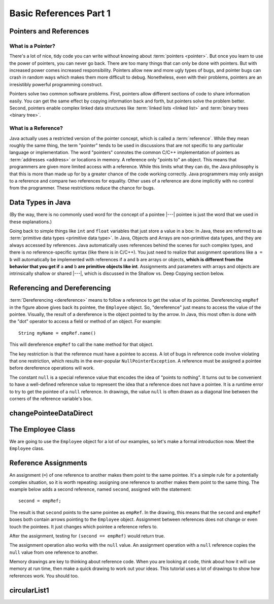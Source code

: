 .. This file is part of the OpenDSA eTextbook project. See
.. http://opendsa.org for more details.
.. Copyright (c) 2012-2020 by the OpenDSA Project Contributors, and
.. distributed under an MIT open source license.

.. avmetadata::
   :title: Basic References Part 1
   :author: Nick Parlante; Cliff Shaffer; Sally Hamouda; Mostafa Mohammed; Sushma Mandava
   :institution: Stanford University; Virginia Tech
   :requires:
   :satisfies: Pointer intro
   :topic: Pointers
   :keyword: Pointer; Reference
   :naturallanguage: en
   :programminglanguage: Java
   :description: An introduction to using references in Java, Part 1.


Basic References Part 1
=======================

Pointers and References
-----------------------

What is a Pointer?
~~~~~~~~~~~~~~~~~~

There's a lot of nice, tidy code you can write without knowing about
:term:`pointers <pointer>`.
But once you learn to use the power of pointers, you can never go
back.
There are too many things that can only be done with pointers.
But with increased power comes increased responsibility.
Pointers allow new and more ugly types of bugs, and pointer bugs can
crash in random ways which makes them more difficult to debug.
Nonetheless, even with their problems, pointers are an irresistibly
powerful programming construct.

Pointers solve two common software problems.
First, pointers allow different sections of code to share information
easily.
You can get the same effect by copying information back and forth, but
pointers solve the problem better.
Second, pointers enable complex linked data structures like
:term:`linked lists <linked list>` and
:term:`binary trees <binary tree>`.


What is a Reference?
~~~~~~~~~~~~~~~~~~~~

Java actually uses a restricted version of the pointer concept,
which is called a :term:`reference`.
While they mean roughly the same thing, the term "pointer" tends to be
used in discussions that are not specific to any particular language
or implementation.
The word "pointers" connotes the common C/C++ implementation of
pointers as :term:`addresses <address>` or locations in memory.
A reference only "points to" an object.
This means that programmers are given more limited access with a reference.
While this limits what they can do, the Java philosophy is that this is
more than made up for by a greater chance of the code working correctly.
Java programmers may only assign to a reference and
compare two references for equality.
Other uses of a reference are done implicitly with no control from the
programmer.
These restrictions reduce the chance for bugs.


Data Types in Java
------------------

.. inlineav:: primativeVsRefCON ss
   :links: AV/Pointers/primativeVsRefCON.css
   :scripts: AV/Pointers/primativeVsRefCON.js
   :output: show
   :keyword: Pointers

(By the way, there is no commonly used word for the concept of a
pointee |---| pointee is just the word that we used in these
explanations.)

Going back to simple things like ``int`` and ``float`` variables that
just store a value in a box:
In Java, these are referred to as
:term:`primitive data types <primitive data type>`.
In Java, Objects and Arrays are non-primitive data types,
and they are always accessed by references.
Java automatically uses references behind the scenes for such complex
types, and there is no reference-specific syntax (like there is in C/C++).
You just need to realize that assignment operations like
``a = b`` will automatically be implemented with references if ``a`` and
``b`` are arrays or objects,
**which is different from the behavior that you get if** ``a`` **and**
``b`` **are primitive objects like int**.
Assignments and parameters with arrays and objects are intrinsically
shallow or shared |---|, which is discussed in the Shallow vs. Deep
Copying section below.


Referencing and Dereferencing
-----------------------------

:term:`Dereferencing <dereference>` means to follow a reference to get
the value of its pointee.
Dereferencing ``empRef`` in the figure above gives back its pointee, the
``Employee`` object.
So, "dereference" just means to access the value of the pointee.
Visually, the result of a dereference is the object pointed to by the
arrow.
In Java, this most often is done with the "dot" operator to access a
field or method of an object.
For example::

   String myName = empRef.name()

This will dereference ``empRef`` to call the ``name`` method for that
object.

The key restriction is that the reference must have a pointee to access.
A lot of bugs in reference code involve violating that one
restriction, which results in the ever-popular ``NullPointerException``.
A reference must be assigned a pointee before dereference operations
will work.

The constant ``null`` is a special reference value that encodes the
idea of "points to nothing".
It turns out to be convenient to have a well-defined reference value
to represent the idea that a reference does not have a pointee.
It is a runtime error to try to get the pointee of a ``null``
reference.
In drawings, the value ``null`` is often drawn as a diagonal
line between the corners of the reference variable's box.

.. _numptrnullFig:

.. inlineav:: empRefnullCON dgm
   :links: AV/Pointers/empRefnullCON.css
   :scripts: AV/Pointers/empRefnullCON.js
   :align: center
   :keyword: Pointers


changePointeeDataDirect
-----------------------

.. extrtoolembed:: 'changePointeeDataDirect'
   :workout_id: 419



The Employee Class
------------------

We are going to use the ``Employee`` object for a lot of our examples,
so let's make a formal introduction now.
Meet the ``Employee`` class.

.. codeinclude:: Pointers/PointerExample
   :tag: EmployeeClass


Reference Assignments
---------------------

An assignment (``=``) of one reference to another makes them point to
the same pointee.
It's a simple rule for a potentially complex situation, so it is worth
repeating: assigning one reference to another makes them point to the
same thing.
The example below adds a second reference, named ``second``, assigned
with the statement::

   second = empRef;

The result is that ``second`` points to the same pointee as
``empRef``.
In the drawing, this means that the ``second`` and ``empRef`` boxes
both contain arrows pointing to the ``Employee`` object.
Assignment between references does not change or even touch the
pointees.
It just changes which pointee a reference refers to.

.. _numptrsecondlFig:

.. inlineav:: empRefsecondCON dgm
   :links: AV/Pointers/empRefsecondCON.css
   :scripts: AV/Pointers/empRefsecondCON.js
   :align: center
   :keyword: Pointers

After the assignment, testing for ``(second == empRef)`` would return
true.

The assignment operation also works with the ``null`` value.
An assignment operation with a ``null`` reference copies the ``null``
value from one reference to another.

Memory drawings are key to thinking about reference code.
When you are looking at code, think about how it will use memory at
run time, then make a quick drawing to work out your ideas.
This tutorial uses a lot of drawings to show how references work.
You should too.


circularList1
-------------

.. extrtoolembed:: 'circularList1'
   :workout_id: 421

